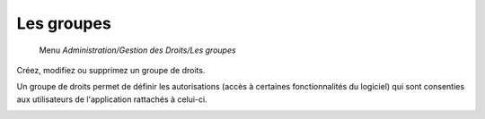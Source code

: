 Les groupes
===========

     Menu *Administration/Gestion des Droits/Les groupes*
     
Créez, modifiez ou supprimez un groupe de droits.

.. image:: _static/group.png

Un groupe de droits permet de définir les autorisations (accès à certaines fonctionnalités du logiciel) qui sont consenties aux utilisateurs de l'application rattachés à celui-ci.

.. image:: _static/group_modify.png
